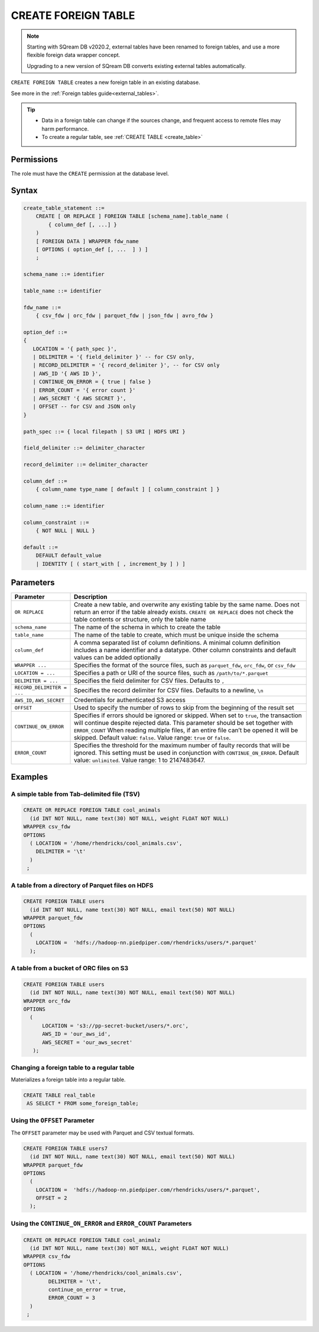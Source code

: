 .. _create_foreign_table:

***********************
CREATE FOREIGN TABLE
***********************

.. note:: 
   
   Starting with SQream DB v2020.2, external tables have been renamed to foreign tables, and use a more flexible foreign data wrapper concept. 
   
   Upgrading to a new version of SQream DB converts existing external tables automatically. 


``CREATE FOREIGN TABLE`` creates a new foreign table in an existing database.

See more in the :ref:`Foreign tables guide<external_tables>`.

.. tip::

   * Data in a foreign table can change if the sources change, and frequent access to remote files may harm performance.

   * To create a regular table, see :ref:`CREATE TABLE <create_table>`

Permissions
=============

The role must have the ``CREATE`` permission at the database level.

Syntax
==========

.. code-block:: postgres

   create_table_statement ::=
       CREATE [ OR REPLACE ] FOREIGN TABLE [schema_name].table_name (
           { column_def [, ...] }
       )
       [ FOREIGN DATA ] WRAPPER fdw_name
       [ OPTIONS ( option_def [, ...  ] ) ]
       ;

   schema_name ::= identifier  

   table_name ::= identifier  

   fdw_name ::= 
       { csv_fdw | orc_fdw | parquet_fdw | json_fdw | avro_fdw }
   
   option_def ::= 
   {
      LOCATION = '{ path_spec }',
      | DELIMITER = '{ field_delimiter }' -- for CSV only,
      | RECORD_DELIMITER = '{ record_delimiter }', -- for CSV only
      | AWS_ID '{ AWS ID }',
      | CONTINUE_ON_ERROR = { true | false }
      | ERROR_COUNT = '{ error count }'
      | AWS_SECRET '{ AWS SECRET }',
      | OFFSET -- for CSV and JSON only
   }
   
   path_spec ::= { local filepath | S3 URI | HDFS URI }
   
   field_delimiter ::= delimiter_character
   
   record_delimiter ::= delimiter_character
      
   column_def ::= 
       { column_name type_name [ default ] [ column_constraint ] }

   column_name ::= identifier
   
   column_constraint ::=
       { NOT NULL | NULL }
   
   default ::=
       DEFAULT default_value
       | IDENTITY [ ( start_with [ , increment_by ] ) ]

.. _cft_parameters:

Parameters
============

.. list-table:: 
   :widths: auto
   :header-rows: 1
   
   * - Parameter
     - Description
   * - ``OR REPLACE``
     - Create a new table, and overwrite any existing table by the same name. Does not return an error if the table already exists. ``CREATE OR REPLACE`` does not check the table contents or structure, only the table name
   * - ``schema_name``
     - The name of the schema in which to create the table
   * - ``table_name``
     - The name of the table to create, which must be unique inside the schema
   * - ``column_def``
     - A comma separated list of column definitions. A minimal column definition includes a name identifier and a datatype. Other column constraints and default values can be added optionally
   * - ``WRAPPER ...``
     - Specifies the format of the source files, such as ``parquet_fdw``, ``orc_fdw``, or ``csv_fdw``
   * - ``LOCATION = ...``
     - Specifies a path or URI of the source files, such as ``/path/to/*.parquet``
   * - ``DELIMITER = ...``
     - Specifies the field delimiter for CSV files. Defaults to ``,``
   * - ``RECORD_DELIMITER = ...``
     - Specifies the record delimiter for CSV files. Defaults to a newline, ``\n``
   * - ``AWS_ID``, ``AWS_SECRET``
     - Credentials for authenticated S3 access
   * - ``OFFSET``
     - Used to specify the number of rows to skip from the beginning of the result set
   * - ``CONTINUE_ON_ERROR``
     - Specifies if errors should be ignored or skipped. When set to ``true``, the transaction will continue despite rejected data. This parameter should be set together with ``ERROR_COUNT`` When reading multiple files, if an entire file can’t be opened it will be skipped. Default value: ``false``. Value range: ``true`` or ``false``.
   * - ``ERROR_COUNT``
     - Specifies the threshold for the maximum number of faulty records that will be ignored. This setting must be used in conjunction with ``CONTINUE_ON_ERROR``. Default value: ``unlimited``. Value range: 1 to 2147483647.
	 


Examples
===========

A simple table from Tab-delimited file (TSV)
----------------------------------------------

.. code-block:: postgres

   CREATE OR REPLACE FOREIGN TABLE cool_animals
     (id INT NOT NULL, name text(30) NOT NULL, weight FLOAT NOT NULL)  
   WRAPPER csv_fdw
   OPTIONS
     ( LOCATION = '/home/rhendricks/cool_animals.csv',
       DELIMITER = '\t'
     )
    ;


A table from a directory of Parquet files on HDFS
-----------------------------------------------------

.. code-block:: postgres

   CREATE FOREIGN TABLE users
     (id INT NOT NULL, name text(30) NOT NULL, email text(50) NOT NULL)  
   WRAPPER parquet_fdw
   OPTIONS
     (
       LOCATION =  'hdfs://hadoop-nn.piedpiper.com/rhendricks/users/*.parquet'
     );

A table from a bucket of ORC files on S3
------------------------------------------

.. code-block:: postgres

   CREATE FOREIGN TABLE users
     (id INT NOT NULL, name text(30) NOT NULL, email text(50) NOT NULL)  
   WRAPPER orc_fdw
   OPTIONS
     (
         LOCATION = 's3://pp-secret-bucket/users/*.orc',
         AWS_ID = 'our_aws_id',
         AWS_SECRET = 'our_aws_secret'
      );


Changing a foreign table to a regular table
------------------------------------------------

Materializes a foreign table into a regular table.

.. tip: Using a foreign table allows you to perform ETL-like operations in SQream DB by applying SQL functions and operations to raw files

.. code-block:: postgres

   CREATE TABLE real_table
    AS SELECT * FROM some_foreign_table;
	
Using the ``OFFSET`` Parameter
--------------------------------

The ``OFFSET`` parameter may be used with Parquet and CSV textual formats. 

.. code-block::

	CREATE FOREIGN TABLE users7
	  (id INT NOT NULL, name text(30) NOT NULL, email text(50) NOT NULL)
	WRAPPER parquet_fdw
	OPTIONS
	  (
	    LOCATION =  'hdfs://hadoop-nn.piedpiper.com/rhendricks/users/*.parquet',
	    OFFSET = 2
	  );

Using the ``CONTINUE_ON_ERROR`` and ``ERROR_COUNT`` Parameters
----------------------------------------------------------------

.. code-block::

	CREATE OR REPLACE FOREIGN TABLE cool_animalz
	  (id INT NOT NULL, name text(30) NOT NULL, weight FLOAT NOT NULL)
	WRAPPER csv_fdw
	OPTIONS
	  ( LOCATION = '/home/rhendricks/cool_animals.csv',
		DELIMITER = '\t',
		continue_on_error = true,
		ERROR_COUNT = 3
	  )
	 ;